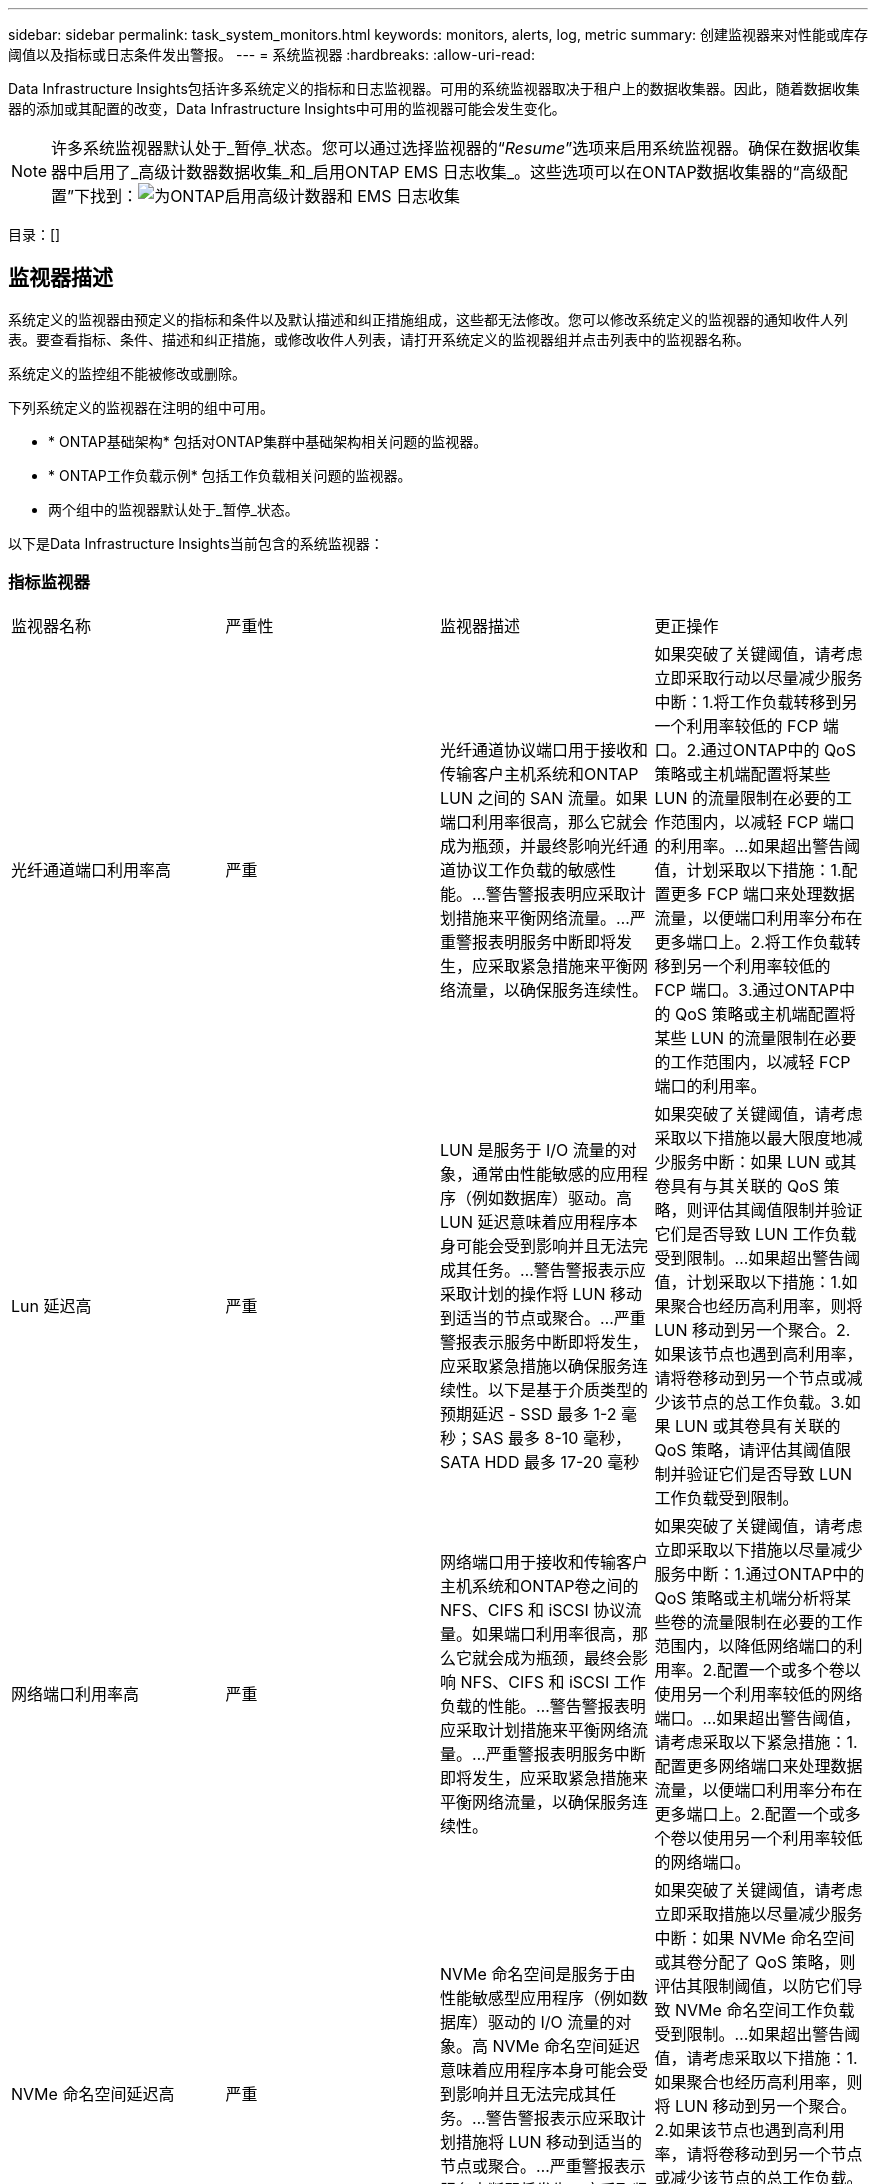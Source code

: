 ---
sidebar: sidebar 
permalink: task_system_monitors.html 
keywords: monitors, alerts, log, metric 
summary: 创建监视器来对性能或库存阈值以及指标或日志条件发出警报。 
---
= 系统监视器
:hardbreaks:
:allow-uri-read: 


[role="lead"]
Data Infrastructure Insights包括许多系统定义的指标和日志监视器。可用的系统监视器取决于租户上的数据收集器。因此，随着数据收集器的添加或其配置的改变，Data Infrastructure Insights中可用的监视器可能会发生变化。


NOTE: 许多系统监视器默认处于_暂停_状态。您可以通过选择监视器的“_Resume_”选项来启用系统监视器。确保在数据收集器中启用了_高级计数器数据收集_和_启用ONTAP EMS 日志收集_。这些选项可以在ONTAP数据收集器的“高级配置”下找到：image:Enable_Log_Monitor_Collection.png["为ONTAP启用高级计数器和 EMS 日志收集"]

目录：[]



== 监视器描述

系统定义的监视器由预定义的指标和条件以及默认描述和纠正措施组成，这些都无法修改。您可以修改系统定义的监视器的通知收件人列表。要查看指标、条件、描述和纠正措施，或修改收件人列表，请打开系统定义的监视器组并点击列表中的监视器名称。

系统定义的监控组不能被修改或删除。

下列系统定义的监视器在注明的组中可用。

* * ONTAP基础架构* 包括对ONTAP集群中基础架构相关问题的监视器。
* * ONTAP工作负载示例* 包括工作负载相关问题的监视器。
* 两个组中的监视器默认处于_暂停_状态。


以下是Data Infrastructure Insights当前包含的系统监视器：



=== 指标监视器

|===


| 监视器名称 | 严重性 | 监视器描述 | 更正操作 


| 光纤通道端口利用率高 | 严重 | 光纤通道协议端口用于接收和传输客户主机系统和ONTAP LUN 之间的 SAN 流量。如果端口利用率很高，那么它就会成为瓶颈，并最终影响光纤通道协议工作负载的敏感性能。...警告警报表明应采取计划措施来平衡网络流量。...严重警报表明服务中断即将发生，应采取紧急措施来平衡网络流量，以确保服务连续性。 | 如果突破了关键阈值，请考虑立即采取行动以尽量减少服务中断：1.将工作负载转移到另一个利用率较低的 FCP 端口。2.通过ONTAP中的 QoS 策略或主机端配置将某些 LUN 的流量限制在必要的工作范围内，以减轻 FCP 端口的利用率。...如果超出警告阈值，计划采取以下措施：1.配置更多 FCP 端口来处理数据流量，以便端口利用率分布在更多端口上。2.将工作负载转移到另一个利用率较低的 FCP 端口。3.通过ONTAP中的 QoS 策略或主机端配置将某些 LUN 的流量限制在必要的工作范围内，以减轻 FCP 端口的利用率。 


| Lun 延迟高 | 严重 | LUN 是服务于 I/O 流量的对象，通常由性能敏感的应用程序（例如数据库）驱动。高 LUN 延迟意味着应用程序本身可能会受到影响并且无法完成其任务。...警告警报表示应采取计划的操作将 LUN 移动到适当的节点或聚合。...严重警报表示服务中断即将发生，应采取紧急措施以确保服务连续性。以下是基于介质类型的预期延迟 - SSD 最多 1-2 毫秒；SAS 最多 8-10 毫秒，SATA HDD 最多 17-20 毫秒 | 如果突破了关键阈值，请考虑采取以下措施以最大限度地减少服务中断：如果 LUN 或其卷具有与其关联的 QoS 策略，则评估其阈值限制并验证它们是否导致 LUN 工作负载受到限制。...如果超出警告阈值，计划采取以下措施：1.如果聚合也经历高利用率，则将 LUN 移动到另一个聚合。2.如果该节点也遇到高利用率，请将卷移动到另一个节点或减少该节点的总工作负载。3.如果 LUN 或其卷具有关联的 QoS 策略，请评估其阈值限制并验证它们是否导致 LUN 工作负载受到限制。 


| 网络端口利用率高 | 严重 | 网络端口用于接收和传输客户主机系统和ONTAP卷之间的 NFS、CIFS 和 iSCSI 协议流量。如果端口利用率很高，那么它就会成为瓶颈，最终会影响 NFS、CIFS 和 iSCSI 工作负载的性能。...警告警报表明应采取计划措施来平衡网络流量。...严重警报表明服务中断即将发生，应采取紧急措施来平衡网络流量，以确保服务连续性。 | 如果突破了关键阈值，请考虑立即采取以下措施以尽量减少服务中断：1.通过ONTAP中的 QoS 策略或主机端分析将某些卷的流量限制在必要的工作范围内，以降低网络端口的利用率。2.配置一个或多个卷以使用另一个利用率较低的网络端口。...如果超出警告阈值，请考虑采取以下紧急措施：1.配置更多网络端口来处理数据流量，以便端口利用率分布在更多端口上。2.配置一个或多个卷以使用另一个利用率较低的网络端口。 


| NVMe 命名空间延迟高 | 严重 | NVMe 命名空间是服务于由性能敏感型应用程序（例如数据库）驱动的 I/O 流量的对象。高 NVMe 命名空间延迟意味着应用程序本身可能会受到影响并且无法完成其任务。...警告警报表示应采取计划措施将 LUN 移动到适当的节点或聚合。...严重警报表示服务中断即将发生，应采取紧急措施以确保服务连续性。 | 如果突破了关键阈值，请考虑立即采取措施以尽量减少服务中断：如果 NVMe 命名空间或其卷分配了 QoS 策略，则评估其限制阈值，以防它们导致 NVMe 命名空间工作负载受到限制。...如果超出警告阈值，请考虑采取以下措施：1.如果聚合也经历高利用率，则将 LUN 移动到另一个聚合。2.如果该节点也遇到高利用率，请将卷移动到另一个节点或减少该节点的总工作负载。3.如果 NVMe 命名空间或其卷分配了 QoS 策略，请评估其限制阈值，以防它们导致 NVMe 命名空间工作负载受到限制。 


| QTree 容量已满 | 严重 | qtree 是一种逻辑定义的文件系统，可以作为卷内根目录的特殊子目录存在。每个 qtree 都有一个默认空间配额或由配额策略定义的配额，以限制在卷容量范围内存储在树中的数据量。...警告警报表示应采取计划措施来增加空间。...严重警报表示服务中断即将发生，应采取紧急措施释放空间以确保服务连续性。 | 如果突破了关键阈值，请考虑立即采取行动以尽量减少服务中断：1.增加 qtree 的空间以适应增长。2.删除不需要的数据以释放空间。...如果超出警告阈值，计划立即采取以下措施：1.增加 qtree 的空间以适应增长。2.删除不需要的数据以释放空间。 


| QTree 容量硬限制 | 严重 | qtree 是一种逻辑定义的文件系统，可以作为卷内根目录的特殊子目录存在。每个 qtree 都有一个以 KB 为单位的空间配额，用于存储数据，以控制用户数据量的增长，不超出其总容量。...qtree 维护一个软存储容量配额，在达到 qtree 中的总容量配额限制并且无法再存储数据之前主动向用户发出警报。监控 qtree 内存储的数据量可确保用户接收不间断的数据服务。 | 如果突破了关键阈值，请考虑立即采取以下措施以尽量减少服务中断：1.增加树木空间配额以适应增长2。指导用户删除树中不需要的数据以释放空间 


| QTree 容量软限制 | 警告 | qtree 是一种逻辑定义的文件系统，可以作为卷内根目录的特殊子目录存在。每个 qtree 都有一个以 KB 为单位的空间配额，可用于存储数据，以控制用户数据量的增长，并且不超过其总容量。...qtree 维护一个软存储容量配额，在达到 qtree 中的总容量配额限制并且无法再存储数据之前主动向用户发出警报。监控 qtree 内存储的数据量可确保用户接收不间断的数据服务。 | 如果超出警告阈值，请考虑采取以下紧急措施：1.增加树木空间配额以适应生长。2.指导用户删除树中不需要的数据以释放空间。 


| QTree 文件硬限制 | 严重 | qtree 是一种逻辑定义的文件系统，可以作为卷内根目录的特殊子目录存在。每个 qtree 都有一个可包含的文件数量配额，以维持卷内可管理的文件系统大小。...qtree 维护一个硬文件数量配额，超过该配额，树中的新文件将被拒绝。监控 qtree 内的文件数量可确保用户接收不间断的数据服务。 | 如果突破了关键阈值，请考虑立即采取行动以尽量减少服务中断：1.增加 qtree 的文件数配额。2.从 qtree 文件系统中删除不需要的文件。 


| QTree 文件软限制 | 警告 | qtree 是一种逻辑定义的文件系统，可以作为卷内根目录的特殊子目录存在。每个 qtree 都有一个可包含的文件数量配额，以便在卷内维持可管理的文件系统大小。...qtree 维护一个软文件数配额，以便在达到 qtree 中的文件限制并且无法存储任何其他文件之前主动向用户发出警报。监控 qtree 内的文件数量可确保用户接收不间断的数据服务。 | 如果超出警告阈值，计划立即采取以下措施：1.增加 qtree 的文件数配额。2.从 qtree 文件系统中删除不需要的文件。 


| 快照保留空间已满 | 严重 | 卷的存储容量对于存储应用程序和客户数据是必要的。该空间的一部分称为快照保留空间，用于存储允许在本地保护数据的快照。 ONTAP卷中存储的新数据和更新数据越多，使用的快照容量就越多，而可用于未来新数据或更新数据的快照存储容量就越少。如果卷内的快照数据容量达到总快照预留空间，则可能导致客户无法存储新的快照数据，并降低卷中数据的保护级别。监控卷使用的快照容量，确保数据服务的连续性。 | 如果突破了关键阈值，请考虑立即采取行动以尽量减少服务中断：1.配置快照以在快照保留已满时使用卷中的数据空间。2.删除一些不需要的旧快照以释放空间。...如果超出警告阈值，计划立即采取以下措施：1.增加卷内的快照保留空间以适应增长。2.配置快照以在快照保留已满时使用卷中的数据空间。 


| 存储容量限制 | 严重 | 当存储池（聚合）填满时，I/O 操作会减慢并最终停止，从而导致存储中断事件。警告警报表明应尽快采取计划措施来恢复最小可用空间。严重警报表示服务即将中断，应采取紧急措施释放空间以确保服务连续性。 | 如果突破临界阈值，请立即考虑采取以下措施以尽量减少服务中断：1.删除非关键卷上的快照。2.删除非必要工作负载且可从存储副本中恢复的卷或 LUN。……如果超过警告阈值，请计划立即采取以下措施：1.将一个或多个卷移动到其他存储位置。2.添加更多存储容量。3.更改存储效率设置或将非活动数据分层到云存储。 


| 存储性能限制 | 严重 | 当存储系统达到其性能极限时，操作速度会变慢，延迟会增加，工作负载和应用程序可能会开始出现故障。  ONTAP评估工作负载的存储池利用率，并估计已消耗的性能百分比。...警告警报表示应采取计划措施来减少存储池负载，以确保有足够的存储池性能来满足工作负载峰值。...严重警报表示即将发生性能下降，应采取紧急措施来减少存储池负载，以确保服务连续性。 | 如果突破了关键阈值，请考虑立即采取以下措施以尽量减少服务中断：1.暂停快照或SnapMirror复制等计划任务。2.闲置非必要的工作负载。...如果超出警告阈值，请立即采取以下措施：1.将一个或多个工作负载移动到不同的存储位置。2.添加更多存储节点（AFF）或磁盘架（FAS）并重新分配工作负载3。改变工作负载特征（块大小、应用程序缓存）。 


| 用户配额容量硬限制 | 严重 | ONTAP可识别有权访问卷、卷内的文件或目录的 Unix 或 Windows 系统用户。因此， ONTAP允许客户为其 Linux 或 Windows 系统的用户或用户组配置存储容量。用户或组策略配额限制了用户可以用于其自身数据的空间量……此配额的硬限制允许在卷中使用的容量即将达到总容量配额时通知用户。监控用户或组配额内存储的数据量可确保用户获得不间断的数据服务。 | 如果突破了关键阈值，请考虑立即采取以下措施以尽量减少服务中断：1.增加用户或组配额的空间以适应增长。2.指示用户或组删除不需要的数据以释放空间。 


| 用户配额容量软限制 | 警告 | ONTAP可识别有权访问卷、卷内的文件或目录的 Unix 或 Windows 系统用户。因此， ONTAP允许客户为其 Linux 或 Windows 系统的用户或用户组配置存储容量。用户或组策略配额限制了用户可以用于其自身数据的空间量……当卷中使用的容量量达到总容量配额时，此配额的软限制允许主动通知用户。监控用户或组配额内存储的数据量可确保用户获得不间断的数据服务。 | 如果超出警告阈值，计划立即采取以下措施：1.增加用户或组配额的空间以适应增长。2.删除不需要的数据以释放空间。 


| 卷容量已满 | 严重 | 卷的存储容量对于存储应用程序和客户数据是必要的。 ONTAP卷中存储的数据越多，未来数据的可用存储空间就越少。如果卷内的数据存储容量达到总存储容量，可能会导致客户因存储容量不足而无法存储数据。监控已用存储容量可确保数据服务的连续性。 | 如果突破了关键阈值，请考虑立即采取以下措施以尽量减少服务中断：1.增加卷的空间以适应增长。2.删除不需要的数据以释放空间。3.如果快照副本占用的空间超过快照保留空间，请删除旧快照或启用卷快照自动删除。...如果超过警告阈值，请计划立即采取以下措施：1.增加体积的空间以适应增长2。如果快照副本占用的空间超过快照保留空间，请删除旧快照或启用卷快照自动删除。…… 


| 卷 Inode 限制 | 严重 | 存储文件的卷使用索引节点（inode）来存储文件元数据。当卷耗尽其 inode 分配时，将无法再向其中添加文件。...警告警报表示应采取计划措施来增加可用的 inode 数量。...严重警报表示文件限制即将耗尽，应采取紧急措施释放 inode 以确保服务连续性。 | 如果突破了关键阈值，请考虑立即采取以下措施以尽量减少服务中断：1.增加卷的 inode 值。如果 inode 值已经达到最大值，则将卷拆分为两个或多个卷，因为文件系统已超出最大大小。2.使用FlexGroup因为它有助于容纳大型文件系统。...如果超出警告阈值，计划立即采取以下措施：1.增加卷的 inode 值。如果 inode 值已经达到最大值，则将卷拆分为两个或多个卷，因为文件系统已超出最大大小。2.使用FlexGroup ，因为它有助于容纳大型文件系统 


| 卷延迟高 | 严重 | 卷是服务于 I/O 流量的对象，这些流量通常由性能敏感的应用程序（包括 devOps 应用程序、主目录和数据库）驱动。高容量延迟意味着应用程序本身可能会受到影响并且无法完成其任务。监控卷延迟对于维持应用程序的一致性能至关重要。以下是基于媒体类型的预期延迟 - SSD 最多 1-2 毫秒；SAS 最多 8-10 毫秒，SATA HDD 最多 17-20 毫秒。 | 如果突破了关键阈值，请考虑立即采取以下措施以尽量减少服务中断：如果卷分配了 QoS 策略，请评估其限制阈值，以防它们导致卷工作负载受到限制。...如果超出警告阈值，请考虑采取以下紧急措施：1.如果聚合体的利用率也很高，则将卷移动到另一个聚合体。2.如果卷分配了 QoS 策略，请评估其限制阈值，以防它们导致卷工作负载受到限制。3.如果该节点也遇到高利用率，请将卷移动到另一个节点或减少该节点的总工作负载。 


| 监视器名称 | 严重性 | 监视器描述 | 更正操作 


| 节点高延迟 | 警告/严重 | 节点延迟已达到可能影响节点上应用程序性能的水平。较低的节点延迟确保应用程序的一致性能。基于媒体类型的预期延迟为：SSD 最多 1-2 毫秒；SAS 最多 8-10 毫秒，SATA HDD 最多 17-20 毫秒。 | 如果突破了关键阈值，则应立即采取措施以尽量减少服务中断：1.暂停计划任务、快照或SnapMirror复制 2.通过 QoS 限制 3 降低低优先级工作负载的需求。停止非必要的工作负载 当警告阈值被突破时考虑立即采取行动：1.将一个或多个工作负载移动到不同的存储位置2.通过 QoS 限制 3 降低低优先级工作负载的需求。添加更多存储节点（AFF）或磁盘架（FAS）并重新分配工作负载4.改变工作负载特征（块大小、应用程序缓存等） 


| 节点性能限制 | 警告/严重 | 节点性能利用率已达到可能影响 IO 和节点支持的应用程序的性能的水平。低节点性能利用率确保应用程序的一致性能。 | 如果突破临界阈值，应立即采取措施尽量减少服务中断：1.暂停计划任务、快照或SnapMirror复制 2.通过 QoS 限制 3 降低低优先级工作负载的需求。停用非必要工作负载如果超出警告阈值，请考虑采取以下措施：1.将一个或多个工作负载移动到不同的存储位置2.通过 QoS 限制 3 降低低优先级工作负载的需求。添加更多存储节点（AFF）或磁盘架（FAS）并重新分配工作负载4.改变工作负载特征（块大小、应用程序缓存等） 


| 存储虚拟机高延迟 | 警告/严重 | 存储虚拟机 (SVM) 延迟已达到可能影响存储虚拟机上应用程序性能的水平。较低的存储虚拟机延迟可确保应用程序的一致性能。基于媒体类型的预期延迟为：SSD 最多 1-2 毫秒；SAS 最多 8-10 毫秒，SATA HDD 最多 17-20 毫秒。 | 如果超过临界阈值，则立即评估分配了 QoS 策略的存储虚拟机卷的阈值限制，以验证它们是否导致卷工作负载受到限制。当超过警告阈值时，请考虑立即采取以下措施：1.如果聚合也经历高利用率，请将存储虚拟机的某些卷移动到另一个聚合。2.对于分配了 QoS 策略的存储虚拟机的卷，评估阈值限制是否导致卷工作负载受到限制 3。如果节点利用率过高，请将存储虚拟机的某些卷移动到另一个节点或减少节点的总工作负载 


| 用户配额文件硬限制 | 严重 | 卷内创建的文件数量已达到临界限制，无法创建更多文件。监控存储的文件数量可确保用户获得不间断的数据服务。 | 如果突破临界阈值，则需要立即采取行动，尽量减少服务中断……考虑采取以下行动：1.增加特定用户的文件数配额2。删除不需要的文件以减少特定用户的文件配额压力 


| 用户配额文件软限制 | 警告 | 卷内创建的文件数量已达到配额的阈值限制，并且接近临界限制。如果配额达到临界限制，则无法创建其他文件。监控用户存储的文件数量可确保用户获得不间断的数据服务。 | 如果超出警告阈值，请考虑立即采取行动：1.增加特定用户配额2的文件数配额。删除不需要的文件以减少特定用户的文件配额压力 


| 卷缓存未命中率 | 警告/严重 | 卷缓存未命中率是来自客户端应用程序的读取请求中从磁盘返回而不是从缓存返回的百分比。这意味着音量已经达到设定的阈值。 | 如果突破了关键阈值，则应立即采取措施以尽量减少服务中断：1.将一些工作负载移出卷的节点以减少 IO 负载 2.如果卷节点上尚未安装 Flash Cache 3，请通过购买和添加 Flash Cache 3 来增加WAFL缓存。通过 QoS 限制降低同一节点上较低优先级工作负载的需求 当警告阈值被突破时考虑立即采取行动：1.将一些工作负载移出卷的节点以减少 IO 负载 2.如果卷节点上尚未安装 Flash Cache 3，请通过购买和添加 Flash Cache 3 来增加WAFL缓存。通过QoS限制4降低同一节点上低优先级工作负载的需求。改变工作负载特征（块大小、应用程序缓存等） 


| 卷 Qtree 配额过量使用 | 警告/严重 | 卷 Qtree 配额过载指定卷被视为被 qtree 配额过载的百分比。已达到卷的 qtree 配额设置的阈值。监控卷 qtree 配额过量提交可确保用户获得不间断的数据服务。 | 如果突破了关键阈值，则应立即采取措施以尽量减少服务中断：1.增加卷 2 的空间。删除不需要的数据当超过警告阈值时，考虑增加卷的空间。 
|===
<<top,返回顶部>>



=== 日志监视器

|===


| 监视器名称 | 严重性 | 描述 | 更正操作 


| AWS 凭证未初始化 | INFO | 当模块在初始化之前尝试从云凭证线程访问 Amazon Web Services (AWS) 身份和访问管理 (IAM) 基于角色的凭证时，会发生此事件。 | 等待云凭证线程以及系统完成初始化。 


| 无法访问云层 | 严重 | 存储节点无法连接到 Cloud Tier 对象存储 API。某些数据将无法访问。 | 如果您使用本地产品，请执行以下纠正措施：...使用“network interface show”命令验证集群间 LIF 是否在线且正常运行。...通过目标节点集群间 LIF 使用“ping”命令检查与对象存储服务器的网络连接。...确保以下事项：...对象存储的配置未更改。...登录和连接信息仍然有效。...如果问题仍然存在，请联系NetApp技术支持。如果您使用Cloud Volumes ONTAP，请执行以下纠正措施：...确保对象存储的配置没有更改。...确保登录和连接信息仍然有效。...如果问题仍然存在，请联系NetApp技术支持。 


| 磁盘停止服务 | INFO | 当磁盘因被标记为故障、正在被清理或已进入维护中心而被从服务中移除时，会发生此事件。 | 无。 


| FlexGroup完整组成部分 | 严重 | FlexGroup卷内的某个组成部分已满，这可能会导致服务中断。您仍然可以在FlexGroup卷上创建或扩展文件。但是，存储在组件上的任何文件都不能被修改。因此，当您尝试在FlexGroup卷上执行写入操作时，可能会看到随机的空间不足错误。 | 建议您使用“volume modify -files +X”命令为FlexGroup卷添加容量。...或者，从FlexGroup卷中删除文件。然而，很难确定哪些文件已经落入选民手中。 


| Flexgroup 成分股已接近饱和 | 警告 | FlexGroup卷内的某个组成部分的空间几乎用尽，这可能会导致服务中断。可以创建和扩展文件。但是，如果组成部分空间不足，您可能无法附加或修改组成部分上的文件。 | 建议您使用“volume modify -files +X”命令为FlexGroup卷添加容量。...或者，从FlexGroup卷中删除文件。然而，很难确定哪些文件已经落入选民手中。 


| FlexGroup组成部分的 Inode 即将耗尽 | 警告 | FlexGroup卷中的某个组成部分的 inode 几乎用完了，这可能会导致服务中断。该选民收到的创作请求比平均水平要少。这可能会影响FlexGroup卷的整体性能，因为请求被路由到具有更多 inode 的组成部分。 | 建议您使用“volume modify -files +X”命令为FlexGroup卷添加容量。...或者，从FlexGroup卷中删除文件。然而，很难确定哪些文件已经落入选民手中。 


| FlexGroup组成 Inode | 严重 | FlexGroup卷的组成部分的 inode 已用完，这可能会导致服务中断。您不能在此组成部分上创建新文件。这可能会导致整个FlexGroup卷中内容的整体分布不平衡。 | 建议您使用“volume modify -files +X”命令为FlexGroup卷添加容量。...或者，从FlexGroup卷中删除文件。然而，很难确定哪些文件已经落入选民手中。 


| LUN 脱机 | INFO | 当 LUN 手动脱机时会发生此事件。 | 使 LUN 重新联机。 


| 主机风扇故障 | 警告 | 一个或多个主机风扇发生故障。系统仍在运行……但是，如果这种情况持续太长时间，过热可能会触发自动关机。 | 重新安装发生故障的风扇。如果错误仍然存在，请更换它们。 


| 主机风扇处于警告状态 | INFO | 当一个或多个主机风扇处于警告状态时，就会发生此事件。 | 更换指示的风扇以避免过热。 


| NVRAM 电池电量低 | 警告 | NVRAM电池容量严重不足。如果电池电量耗尽，可能会有数据丢失。...您的系统会生成并传输AutoSupport或“呼叫回家”消息给NetApp技术支持和配置的目的地（如果已配置）。  AutoSupport消息的成功传递显著提高了问题的确定和解决能力。 | 执行以下操作：...使用“system node environment sensors show”命令查看电池的当前状态、容量和充电状态。...如果最近更换了电池或系统长时间未运行，请监控电池以验证其是否正常充电。...如果电池运行时间持续下降到临界水平以下，并且存储系统自动关闭，请联系NetApp技术支持。 


| 未配置服务处理器 | 警告 | 此事件每周发生一次，以提醒您配置服务处理器 (SP)。 SP是集成到系统中的物理设备，用于提供远程访问和远程管理功能。您应该配置SP以使用其全部功能。 | 执行以下纠正措施：...使用“system service-processor network modify”命令配置SP 。...或者，使用“system service-processor network show”命令获取SP的 MAC 地址。...使用“system service-processor network show”命令验证SP网络配置。...使用“system service-processor autosupport invoke”命令验证SP是否可以发送AutoSupport电子邮件。注意：在发出此命令之前，应在ONTAP中配置AutoSupport电子邮件主机和收件人。 


| 服务处理器脱机 | 严重 | 即使已采取所有SP恢复操作， ONTAP也不再接收来自服务处理器 (SP ) 的心跳。如果没有SP ， ONTAP就无法监控硬件的健康状况……系统将关闭以防止硬件损坏和数据丢失。设置紧急警报，以便在SP离线时立即收到通知。 | 通过执行以下操作对系统进行电源循环：...将控制器从机箱中拉出。...将控制器推回。...重新打开控制器。...如果问题仍然存在，请更换控制器模块。 


| 搁架风扇故障 | 严重 | 指示的机架冷却风扇或风扇模块发生故障。磁盘架中的磁盘可能无法获得足够的冷却气流，这可能会导致磁盘故障。 | 执行以下操作纠正措施：...验证风扇模块是否完全就位并固定。注意：某些磁盘架的电源模块中集成了风扇。...如果问题仍然存在，请更换风扇模块。...如果问题仍然存在，请联系NetApp技术支持寻求帮助。 


| 由于主机风扇故障，系统无法运行 | 严重 | 一个或多个主机风扇发生故障，导致系统运行中断。这可能会导致潜在的数据丢失。 | 更换发生故障的风扇。 


| 未分配磁盘 | INFO | 系统有未分配的磁盘 - 容量被浪费，并且您的系统可能存在一些错误配置或应用了部分配置更改。 | 执行以下纠正措施：...使用“disk show -n”命令确定哪些磁盘未分配。...使用“disk assign”命令将磁盘分配给系统。 


| 防病毒服务器繁忙 | 警告 | 防病毒服务器太忙，无法接受任何新的扫描请求。 | 如果此消息频繁出现，请确保有足够的防病毒服务器来处理 SVM 生成的病毒扫描负载。 


| IAM 角色的 AWS 凭证已过期 | 严重 | Cloud Volume ONTAP已无法访问。身份和访问管理 (IAM) 基于角色的凭证已过期。凭证是使用 IAM 角色从 Amazon Web Services (AWS) 元数据服务器获取的，并用于签署对 Amazon Simple Storage Service (Amazon S3) 的 API 请求。 | 执行以下操作：...登录到 AWS EC2 管理控制台。...导航到实例页面。...找到Cloud Volumes ONTAP部署的实例并检查其运行状况。...验证与实例关联的 AWS IAM 角色是否有效以及是否已被授予该实例的适当权限。 


| 未找到 IAM 角色的 AWS 凭证 | 严重 | 云凭证线程无法从 AWS 元数据服务器获取基于 Amazon Web Services (AWS) 身份和访问管理 (IAM) 角色的凭证。这些凭证用于签署对 Amazon Simple Storage Service (Amazon S3) 的 API 请求。  Cloud Volume ONTAP已无法访问。... | 执行以下操作：...登录到 AWS EC2 管理控制台。...导航到实例页面。...找到Cloud Volumes ONTAP部署的实例并检查其运行状况。...验证与实例关联的 AWS IAM 角色是否有效以及是否已被授予该实例的适当权限。 


| IAM 角色的 AWS 凭证无效 | 严重 | 身份和访问管理 (IAM) 基于角色的凭证无效。凭证是使用 IAM 角色从 Amazon Web Services (AWS) 元数据服务器获取的，并用于签署对 Amazon Simple Storage Service (Amazon S3) 的 API 请求。  Cloud Volume ONTAP已无法访问。 | 执行以下操作：...登录到 AWS EC2 管理控制台。...导航到实例页面。...找到Cloud Volumes ONTAP部署的实例并检查其运行状况。...验证与实例关联的 AWS IAM 角色是否有效以及是否已被授予该实例的适当权限。 


| 未找到 AWS IAM 角色 | 严重 | 身份和访问管理 (IAM) 角色线程无法在 AWS 元数据服务器上找到 Amazon Web Services (AWS) IAM 角色。需要 IAM 角色来获取用于签署对 Amazon Simple Storage Service (Amazon S3) 的 API 请求的基于角色的凭证。  Cloud Volume ONTAP已无法访问。... | 执行以下操作：...登录到 AWS EC2 管理控制台。...导航到实例页面。...找到Cloud Volumes ONTAP部署的实例并检查其运行状况。...验证与实例关联的 AWS IAM 角色是否有效。 


| AWS IAM 角色无效 | 严重 | AWS 元数据服务器上的 Amazon Web Services (AWS) 身份和访问管理 (IAM) 角色无效。  Cloud Volume ONTAP已无法访问。... | 执行以下操作：...登录到 AWS EC2 管理控制台。...导航到实例页面。...找到Cloud Volumes ONTAP部署的实例并检查其运行状况。...验证与实例关联的 AWS IAM 角色是否有效以及是否已被授予该实例的适当权限。 


| AWS 元数据服务器连接失败 | 严重 | 身份和访问管理 (IAM) 角色线程无法与 Amazon Web Services (AWS) 元数据服务器建立通信链接。应该建立通信以获取用于签署对 Amazon Simple Storage Service (Amazon S3) 的 API 请求的必要的 AWS IAM 基于角色的凭证。  Cloud Volume ONTAP已无法访问。... | 执行以下操作：…登录到 AWS EC2 管理控制台。…导航到“实例”页面。…找到Cloud Volumes ONTAP部署的实例并检查其运行状况。… 


| FabricPool空间使用限制即将达到 | 警告 | 来自容量许可提供商的对象存储的集群范围FabricPool空间总使用量已接近许可限制。 | 执行以下纠正措施：…使用“storage aggregate object-store show-space”命令检查每个FabricPool存储层使用的许可容量百分比。…使用“volume snapshot delete”命令从分层策略为“snapshot”或“backup”的卷中删除 Snapshot 副本以清理空间。…在集群上安装新许可证以增加许可容量。 


| FabricPool空间使用限制已达到 | 严重 | 来自容量许可提供商的对象存储的集群范围FabricPool空间总使用量已达到许可限制。 | 执行以下纠正措施：…使用“storage aggregate object-store show-space”命令检查每个FabricPool存储层使用的许可容量百分比。…使用“volume snapshot delete”命令从分层策略为“snapshot”或“backup”的卷中删除 Snapshot 副本以清理空间。…在集群上安装新许可证以增加许可容量。 


| 聚合返回失败 | 严重 | 此事件发生在聚合迁移期间，作为存储故障转移 (SFO) 恢复的一部分，此时目标节点无法到达对象存储。 | 执行以下纠正措施：...使用“network interface show”命令验证集群间 LIF 是否在线且正常运行。...通过目标节点集群间 LIF 使用“ping”命令检查与对象存储服务器的网络连接。  ...使用“aggregate object-store config show”命令验证对象存储的配置未更改，并且登录和连接信息仍然准确。...或者，您可以通过为 giveback 命令的“require-partner-waiting”参数指定 false 来覆盖错误。...请联系NetApp技术支持以获取更多信息或帮助。 


| HA 互连中断 | 警告 | 高可用性 (HA) 互连已中断。当故障转移不可用时，存在服务中断的风险。 | 纠正措施取决于平台支持的 HA 互连链路的数量和类型，以及互连中断的原因。  ...如果链路中断：...验证 HA 对中的两个控制器是否正常运行。...对于外部连接的链路，请确保互连电缆已正确连接，并且小型可插拔设备 (SFP)（如果适用）已正确安装在两个控制器上。...对于内部连接的链路，使用“ic link off”和“ic link on”命令依次禁用并重新启用链路。  ...如果链接被禁用，请使用“ic link on”命令启用链接。  ...如果对等方未连接，请使用“ic link off”和“ic link on”命令逐个禁用并重新启用链接。...如果问题仍然存在，请联系NetApp技术支持。 


| 超出每个用户的最大会话数 | 警告 | 您已超出 TCP 连接上每个用户允许的最大会话数。任何建立会话的请求都将被拒绝，直到某些会话被释放。  … | 执行以下纠正措施：...检查客户端上运行的所有应用程序，并终止任何运行不正常的应用程序。...重新启动客户端。...检查问题是由新应用程序还是现有应用程序引起的：...如果应用程序是新的，请使用“cifs option modify -max-opens-same-file-per-tree”命令为客户端设置更高的阈值。在某些情况下，客户端会按预期运行，但需要更高的阈值。您应该具有高级权限来为客户端设置更高的阈值。 ...如果问题是由现有应用程序引起的，则客户端可能存在问题。请联系NetApp技术支持以获取更多信息或帮助。 


| 超出每个文件的最大打开次数 | 警告 | 您已超出通过 TCP 连接打开文件的最大次数。任何打开此文件的请求都将被拒绝，直到您关闭该文件的某些打开实例。这通常表示应用程序行为异常。... | 执行以下纠正措施：...检查使用此 TCP 连接在客户端上运行的应用程序。客户端可能由于其上运行的应用程序而运行不正常。...重新启动客户端。...检查问题是由新应用程序还是现有应用程序引起的：...如果应用程序是新的，请使用“cifs option modify -max-opens-same-file-per-tree”命令为客户端设置更高的阈值。在某些情况下，客户端会按预期运行，但需要更高的阈值。您应该具有高级权限来为客户端设置更高的阈值。 ...如果问题是由现有应用程序引起的，则客户端可能存在问题。请联系NetApp技术支持以获取更多信息或帮助。 


| NetBIOS 名称冲突 | 严重 | NetBIOS 名称服务已从远程计算机收到对名称注册请求的否定响应。这通常是由于 NetBIOS 名称或别名冲突引起的。结果，客户端可能无法访问数据或连接到集群中正确的数据服务节点。 | 执行以下任一纠正措施：...如果 NetBIOS 名称或别名存在冲突，请执行以下操作之一：...使用“vserver cifs delete -aliases alias -vserver vserver”命令删除重复的 NetBIOS 别名。...通过删除重复的名称并使用“vserver cifs create -aliases alias -vserver vserver”命令添加具有新名称的别名来重命名 NetBIOS 别名。 ...如果没有配置别名并且 NetBIOS 名称存在冲突，则使用“vserver cifs delete -vserver vserver”和“vserver cifs create -cifs-server netbiosname”命令重命名 CIFS 服务器。注意：删除 CIFS 服务器可能会导致数据无法访问。  …删除 NetBIOS 名称或重命名远程计算机上的 NetBIOS。 


| NFSv4 存储池已耗尽 | 严重 | NFSv4 存储池已耗尽。 | 如果 NFS 服务器在此事件发生后超过 10 分钟没有响应，请联系NetApp技术支持。 


| 未注册扫描引擎 | 严重 | 防病毒连接器通知ONTAP它没有注册的扫描引擎。如果启用“强制扫描”选项，这可能会导致数据不可用。 | 执行以下纠正措施：...确保安装在防病毒服务器上的扫描引擎软件与ONTAP兼容。...确保扫描引擎软件正在运行并配置为通过本地环回连接到防病毒连接器。 


| 无 Vscan 连接 | 严重 | ONTAP没有 Vscan 连接来处理病毒扫描请求。如果启用“强制扫描”选项，这可能会导致数据不可用。 | 确保扫描仪池配置正确，并且防病毒服务器处于活动状态并连接到ONTAP。 


| 节点根卷空间低 | 严重 | 系统检测到根卷的空间严重不足。该节点尚未完全运行。数据 LIF 可能已在集群内进行故障转移，因此节点上的 NFS 和 CIFS 访问受到限制。管理能力仅限于节点的本地恢复程序，以清理根卷上的空间。 | 执行以下纠正措施：...通过删除旧的 Snapshot 副本、从 /mroot 目录中删除不再需要的文件或扩展根卷容量来清理根卷上的空间。...重新启动控制器。...联系NetApp技术支持以获取更多信息或帮助。 


| 不存在的管理员共享 | 严重 | Vscan 问题：客户端尝试连接到不存在的 ONTAP_ADMIN$ 共享。 | 确保已为提到的 SVM ID 启用 Vscan。在 SVM 上启用 Vscan 会导致自动为 SVM 创建 ONTAP_ADMIN$ 共享。 


| NVMe 命名空间不足 | 严重 | 由于空间不足导致写入失败，NVMe 命名空间已脱机。 | 向卷添加空间，然后使用“vserver nvme namespace modify”命令使 NVMe 命名空间联机。 


| NVMe-oF 宽限期处于活动状态 | 警告 | 当使用 NVMe over Fabrics (NVMe-oF) 协议且许可证的宽限期处于活动状态时，此事件每天都会发生。许可证宽限期到期后，NVMe-oF 功能需要许可证。许可宽限期结束后，NVMe-oF 功能将被禁用。 | 联系您的销售代表以获取 NVMe-oF 许可证，并将其添加到集群中，或者从集群中删除所有 NVMe-oF 配置实例。 


| NVMe-oF 宽限期已结束 | 警告 | NVMe over Fabrics (NVMe-oF) 许可宽限期已结束，NVMe-oF 功能已被禁用。 | 联系您的销售代表获取 NVMe-oF 许可证，并将其添加到集群中。 


| NVMe-oF 宽限期开始 | 警告 | 在升级到ONTAP 9.5 软件期间检测到 NVMe over Fabrics (NVMe-oF) 配置。许可证宽限期到期后，NVMe-oF 功能需要许可证。 | 联系您的销售代表获取 NVMe-oF 许可证，并将其添加到集群中。 


| 对象存储主机无法解析 | 严重 | 对象存储服务器主机名无法解析为 IP 地址。如果无法解析 IP 地址，对象存储客户端就无法与对象存储服务器通信。因此，数据可能无法访问。 | 检查 DNS 配置以验证主机名是否使用 IP 地址正确配置。 


| 对象存储集群间 LIF 故障 | 严重 | 对象存储客户端找不到可操作的 LIF 来与对象存储服务器通信。在集群间 LIF 运行之前，节点将不允许对象存储客户端流量。因此，数据可能无法访问。 | 执行以下纠正措施：...使用“network interface show -role intercluster”命令检查集群间 LIF 状态。...验证集群间 LIF 是否配置正确且可运行。...如果未配置集群间 LIF，请使用“network interface create -role intercluster”命令添加它。 


| 对象存储签名不匹配 | 严重 | 发送到对象存储服务器的请求签名与客户端计算的签名不匹配。因此，数据可能无法访问。 | 验证秘密访问密钥是否配置正确。如果配置正确，请联系NetApp技术支持寻求帮助。 


| READDIR 超时 | 严重 | READDIR 文件操作已超出允许在WAFL中运行的超时时间。这可能是因为目录非常大或稀疏。建议采取纠正措施。 | 执行以下操作：...使用以下具有“diag”权限的 nodeshell CLI 命令查找特定于最近 READDIR 文件操作已过期的目录的信息：wafl readdir notice show。...检查目录是否指示为稀疏：...如果目录指示为稀疏，建议您将目录的内容复制到新目录以消除目录文件的稀疏性。  ...如果目录未指示为稀疏且目录很大，建议您通过减少目录中的文件条目数来减小目录文件的大小。 


| 重新定位聚合失败 | 严重 | 当目标节点无法到达对象存储时，在聚合重新定位期间会发生此事件。 | 执行以下纠正措施：...使用“network interface show”命令验证集群间 LIF 是否在线且正常运行。...通过目标节点集群间 LIF 使用“ping”命令检查与对象存储服务器的网络连接。  ...使用“aggregate object-store config show”命令验证对象存储的配置未更改，并且登录和连接信息仍然准确。...或者，您可以使用重定位命令的“override-destination-checks”参数覆盖错误。...请联系NetApp技术支持以获取更多信息或帮助。 


| 卷影复制失败 | 严重 | 卷影复制服务 (VSS)（Microsoft Server 备份和还原服务操作）失败。 | 使用事件消息中提供的信息检查以下内容：...是否启用了卷影复制配置？...是否安装了适当的许可证？  …在哪些共享上执行卷影复制操作？…共享名称是否正确？…共享路径是否存在？…卷影复制集及其卷影副本的状态如何？ 


| 存储开关电源故障 | 警告 | 集群交换机中缺少电源。冗余度降低，任何进一步的电源故障都会导致停电风险。 | 执行以下纠正措施：...确保为集群交换机供电的电源已打开。...确保电源线已连接到电源。...如果问题仍然存在，请联系NetApp技术支持。 


| CIFS 身份验证过多 | 警告 | 许多认证协商同时发生。来自该客户端的 256 个未完成的新会话请求。 | 调查客户端为何创建了 256 个或更多的新连接请求。您可能需要联系客户端或应用程序的供应商来确定错误发生的原因。 


| 未经授权的用户访问管理员共享 | 警告 | 客户端尝试连接到特权 ONTAP_ADMIN$ 共享，即使其登录用户不是允许的用户。 | 执行以下纠正措施：...确保在其中一个活动的 Vscan 扫描器池中配置了提到的用户名和 IP 地址。...使用“vserver vscan scanner pool show-active”命令检查当前处于活动状态的扫描器池配置。 


| 检测到病毒 | 警告 | Vscan 服务器向存储系统报告了一个错误。这通常表明发现了病毒。但是，Vscan 服务器上的其他错误可能会导致此事件……客户端对该文件的访问被拒绝。  Vscan 服务器可能会根据其设置和配置清理、隔离或删除该文件。 | 检查“syslog”事件中报告的 Vscan 服务器日志，查看它是否能够成功清理、隔离或删除受感染的文件。如果无法做到这一点，系统管理员可能必须手动删除该文件。 


| 卷脱机 | INFO | 此消息表明卷已脱机。 | 使卷重新联机。 


| 卷受限 | INFO | 此事件表明灵活卷受到限制。 | 使卷重新联机。 


| 存储虚拟机停止成功 | INFO | 当“vserver stop”操作成功时会出现此消息。 | 使用“vserver start”命令启动存储虚拟机上的数据访问。 


| 节点恐慌 | 警告 | 当发生恐慌时发出此事件 | 联系NetApp客户支持。 
|===
<<top,返回顶部>>



=== 反勒索软件日志监控器

|===


| 监视器名称 | 严重性 | 描述 | 更正操作 


| 存储虚拟机反勒索软件监控已禁用 | 警告 | 存储虚拟机的反勒索软件监控已禁用。启用反勒索软件来保护存储虚拟机。 | 无 


| 存储虚拟机反勒索软件监控已启用（学习模式） | INFO | 存储虚拟机的反勒索软件监控以学习模式启用。 | 无 


| 启用批量反勒索软件监控 | INFO | 该卷的反勒索软件监控已启用。 | 无 


| 批量反勒索软件监控已禁用 | 警告 | 该卷的反勒索软件监控已被禁用。启用反勒索软件来保护卷。 | 无 


| 启用批量反勒索软件监控（学习模式） | INFO | 该卷的反勒索软件监控在学习模式下启用。 | 无 


| 批量反勒索软件监控已暂停（学习模式） | 警告 | 该卷的反勒索软件监控在学习模式下暂停。 | 无 


| 批量反勒索软件监控已暂停 | 警告 | 该卷的反勒索软件监控已暂停。 | 无 


| 批量反勒索软件监控禁用 | 警告 | 该卷的反勒索软件监控正在禁用。 | 无 


| 检测到勒索软件活动 | 严重 | 为了保护数据免受检测到的勒索软件的侵害，我们制作了快照副本，可用于恢复原始数据。您的系统会生成AutoSupport或“回拨”消息并将其传输至NetApp技术支持和任何配置的目的地。  AutoSupport消息可提高问题的确定和解决能力。 | 请参阅“FINAL-DOCUMENT-NAME”以针对勒索软件活动采取补救措施。 
|===
<<top,返回顶部>>



=== FSx for NetApp ONTAP监视器

|===


| 监视器名称 | 阈值 | 监视器描述 | 更正操作 


| FSx 卷容量已满 | 警告 @ > 85 %…严重 @ > 95 % | 卷的存储容量对于存储应用程序和客户数据是必要的。 ONTAP卷中存储的数据越多，未来数据的可用存储空间就越少。如果卷内的数据存储容量达到总存储容量，可能会导致客户因存储容量不足而无法存储数据。监控已用存储容量可确保数据服务的连续性。 | 如果突破临界阈值，则需要立即采取行动以尽量减少服务中断：...1.考虑删除不再需要的数据以释放空间 


| FSx 卷高延迟 | 警告 @ > 1000 µs…严重 @ > 2000 µs | 卷是服务于 IO 流量的对象，通常由性能敏感的应用程序（包括 devOps 应用程序、主目录和数据库）驱动。高容量延迟意味着应用程序本身可能会受到影响并且无法完成其任务。监控卷延迟对于维持应用程序的一致性能至关重要。 | 如果突破临界阈值，则需要立即采取行动以尽量减少服务中断：...1.如果为卷分配了 QoS 策略，请评估其限制阈值，以防它们导致卷工作负载受到限制……如果超过警告阈值，请计划尽快采取以下措施：……1.如果为卷分配了 QoS 策略，请评估其限制阈值，以防它们导致卷工作负载受到限制。...2.如果该节点也遇到高利用率，请将卷移动到另一个节点或减少该节点的总工作负载。 


| FSx 卷 Inode 限制 | 警告 @ > 85 %…严重 @ > 95 % | 存储文件的卷使用索引节点（inode）来存储文件元数据。当卷耗尽其 inode 分配时，就无法再向其中添加文件。警告警报表明应采取计划措施来增加可用的 inode 数量。严重警报表示文件限制即将耗尽，应采取紧急措施释放 inode 以确保服务连续性 | 如果突破临界阈值，则需要立即采取行动以尽量减少服务中断：...1.考虑增加卷的 inode 值。如果 inode 值已经达到最大值，则考虑将卷拆分为两个或更多卷，因为文件系统已经超出了最大大小……如果超过警告阈值，计划尽快采取以下措施：……1.考虑增加卷的 inode 值。如果 inode 值已经达到最大值，则考虑将卷拆分为两个或更多卷，因为文件系统已超出最大大小 


| FSx 卷 Qtree 配额过载 | 警告 @ > 95 %…严重 @ > 100 % | 卷 Qtree 配额过载指定卷被视为被 qtree 配额过载的百分比。已达到卷的 qtree 配额设置的阈值。监控卷 qtree 配额过量提交可确保用户获得不间断的数据服务。 | 如果突破了关键阈值，则应立即采取措施以尽量减少服务中断：1.删除不需要的数据...当超过警告阈值时，考虑增加卷的空间。 


| FSx 快照保留空间已满 | 警告 @ > 90 %…严重 @ > 95 % | 卷的存储容量对于存储应用程序和客户数据是必要的。该空间的一部分称为快照保留空间，用于存储允许在本地保护数据的快照。 ONTAP卷中存储的新数据和更新数据越多，使用的快照容量就越多，而可用于未来新数据或更新数据的快照存储容量就越少。如果卷内的快照数据容量达到总快照预留空间，则可能导致客户无法存储新的快照数据，并降低卷中数据的保护级别。监控卷使用的快照容量，确保数据服务的连续性。 | 如果突破临界阈值，则需要立即采取行动以尽量减少服务中断：...1.考虑配置快照以在快照保留已满时使用卷中的数据空间...2。考虑删除一些可能不再需要的旧快照以释放空间……如果超过警告阈值，计划尽快采取以下措施：……1.考虑增加卷内的快照保留空间以适应增长...2.考虑配置快照，以便在快照保留已满时使用卷中的数据空间 


| FSx 卷缓存未命中率 | 警告 @ > 95 %…严重 @ > 100 % | 卷缓存未命中率是来自客户端应用程序的读取请求中从磁盘返回而不是从缓存返回的百分比。这意味着音量已经达到设定的阈值。 | 如果突破了关键阈值，则应立即采取措施以尽量减少服务中断：1.将一些工作负载移出卷的节点以减少 IO 负载 2.通过 QoS 限制降低同一节点上较低优先级工作负载的需求……当超过警告阈值时考虑立即采取行动：1.将一些工作负载移出卷的节点以减少 IO 负载 2.通过QoS限制3降低同一节点上较低优先级工作负载的需求。改变工作负载特征（块大小、应用程序缓存等） 
|===
<<top,返回顶部>>



=== K8s 监视器

|===


| 监视器名称 | 描述 | 更正操作 | 严重程度/阈值 


| 持久卷延迟高 | 高持久卷延迟意味着应用程序本身可能会受到影响并且无法完成其任务。监控持久卷延迟对于维持应用程序的一致性能至关重要。以下是基于媒体类型的预期延迟 - SSD 最多 1-2 毫秒；SAS 最多 8-10 毫秒，SATA HDD 最多 17-20 毫秒。 | **立即采取行动** 如果突破了关键阈值，请考虑立即采取行动以尽量减少服务中断：如果卷分配了 QoS 策略，请评估其限制阈值，以防它们导致卷工作负载受到限制。 **即将采取的行动** 如果超出警告阈值，请计划立即采取以下行动：1.如果存储池也遇到高利用率，请将卷移动到另一个存储池。2.如果卷分配了 QoS 策略，请评估其限制阈值，以防它们导致卷工作负载受到限制。3.如果控制器的利用率也很高，请将卷移至另一个控制器或减少控制器的总工作负载。 | 警告 @ > 6,000 μs 严重 @ > 12,000 μs 


| 集群内存饱和度高 | 集群可分配内存饱和度高。集群 CPU 饱和度的计算方法是将内存使用量总和除以所有 K8s 节点上可分配内存的总和。 | 添加节点。修复任何未安排的节点。适当大小的 pod 可以释放节点上的内存。 | 警告 @ > 80 % 严重 @ > 90 % 


| POD 连接失败 | 当带有 POD 的卷附件失败时会出现此警报。 |  | 警告 


| 高重传率 | 高 TCP 重传率 | 检查网络拥塞 - 识别消耗大量网络带宽的工作负载。检查 Pod CPU 利用率是否过高。检查硬件网络性能。 | 警告 @ > 10% 严重 @ > 25% 


| 节点文件系统容量高 | 节点文件系统容量高 | - 增加节点磁盘的大小以确保有足够的空间容纳应用程序文件。  - 减少应用程序文件的使用。 | 警告 @ > 80 % 严重 @ > 90 % 


| 工作负载网络抖动高 | 高 TCP 抖动（高延迟/响应时间变化） | 检查网络拥塞情况。识别消耗大量网络带宽的工作负载。检查 Pod CPU 利用率是否过高。检查硬件网络性能 | 警告 @ > 30 毫秒 严重 @ > 50 毫秒 


| 持久卷吞吐量 | 当持久卷超出预定义的性能预期时，可以使用持久卷上的 MBPS 阈值来提醒管理员，这可能会影响其他持久卷。激活此监视器将生成适合 SSD 上持久卷的典型吞吐量配置文件的警报。该监视器将覆盖租户上的所有持久卷。可以根据您的监控目标，通过复制此监控器并设置适合您的存储类别的阈值来调整警告和临界阈值。重复的监视器可以进一步定位到租户上的持久卷的子集。 | **立即采取行动** 如果突破关键阈值，请立即采取行动以尽量减少服务中断：1.引入卷的 QoS MBPS 限制。2.检查驱动卷工作负载的应用程序是否存在异常。 **即将采取的行动** 如果超出警告阈值，计划立即采取以下行动：1.引入卷的 QoS MBPS 限制。2.检查驱动卷工作负载的应用程序是否存在异常。 | 警告 @ > 10,000 MB/s 严重 @ > 15,000 MB/s 


| 面临 OOM 风险的容器被杀死 | 容器的内存限制设置得太低。该容器有被驱逐的风险（因内存不足而被杀死）。 | 增加容器内存限制。 | 警告 @ > 95% 


| 减少工作量 | 工作负载没有健康的 pod。 |  | 严重@<1 


| 持久卷声明绑定失败 | 当 PVC 上的绑定失败时会出现此警报。 |  | 警告 


| ResourceQuota 内存限制即将超出 | 命名空间的内存限制即将超过 ResourceQuota |  | 警告 @ > 80 % 严重 @ > 90 % 


| ResourceQuota 内存请求即将超出 | Namespace 的内存请求即将超出 ResourceQuota |  | 警告 @ > 80 % 严重 @ > 90 % 


| 节点创建失败 | 由于配置错误，无法调度该节点。 | 检查 Kubernetes 事件日志以了解配置失败的原因。 | 批判的 


| 持久卷回收失败 | 该卷的自动回收失败。 |  | 警告@>0B 


| 容器 CPU 限制 | 容器的 CPU 限制设置得太低。容器进程变慢。 | 增加容器 CPU 限制。 | 警告 @ > 95 % 严重 @ > 98 % 


| 服务负载均衡器删除失败 |  |  | 警告 


| 持久卷 IOPS | 当持久卷超出预定义的性能预期时，可以使用持久卷上的 IOPS 阈值来提醒管理员。激活此监视器将生成适合持久卷的典型 IOPS 配置文件的警报。该监视器将覆盖租户上的所有持久卷。可以根据您的监控目标，通过复制此监控器并设置适合您的工作负载的阈值来调整警告和临界阈值。 | **立即采取行动** 如果突破关键阈值，请计划立即采取行动以尽量减少服务中断：1.引入卷的 QoS IOPS 限制。2.检查驱动卷工作负载的应用程序是否存在异常。 **即将采取的行动** 如果超出警告阈值，请计划立即采取以下行动：1.引入卷的 QoS IOPS 限制。2.检查驱动卷工作负载的应用程序是否存在异常。 | 警告 @ > 20,000 IO/s 严重 @ > 25,000 IO/s 


| 服务负载均衡器更新失败 |  |  | 警告 


| POD 挂载失败 | 当 POD 上的挂载失败时会出现此警报。 |  | 警告 


| 节点PID压力 | (Linux) 节点上的可用进程标识符已低于驱逐阈值。 | 查找并修复生成许多进程并导致节点缺乏可用进程 ID 的 pod。设置 PodPidsLimit 来保护您的节点免受产生过多进程的 pod 或容器的影响。 | 严重 @ > 0 


| Pod 镜像拉取失败 | Kubernetes 无法拉取 pod 容器镜像。 | - 确保 pod 配置中 pod 的图像拼写正确。  - 检查您的注册表中是否存在图像标签。  - 验证图像注册表的凭据。  - 检查注册表连接问题。  - 确认您没有达到公共注册提供商所施加的速率限制。 | 警告 


| 作业运行时间过长 | 作业运行时间过长 |  | 警告 @ > 1 小时 严重 @ > 5 小时 


| 节点内存高 | 节点内存使用率高 | 添加节点。修复任何未安排的节点。适当大小的 pod 可以释放节点上的内存。 | 警告 @ > 85 % 严重 @ > 90 % 


| ResourceQuota CPU 限制即将超出 | 命名空间的 CPU 限制即将超出 ResourceQuota |  | 警告 @ > 80 % 严重 @ > 90 % 


| Pod 崩溃循环退避 | Pod 已崩溃并尝试重新启动多次。 |  | 严重@>3 


| 节点 CPU 高 | 节点CPU使用率高。 | 添加节点。修复任何未安排的节点。适当大小的 pod 可以释放节点上的 CPU。 | 警告 @ > 80 % 严重 @ > 90 % 


| 工作负载网络延迟 RTT 高 | TCP RTT（往返时间）延迟高 | 检查网络拥塞▒识别消耗大量网络带宽的工作负载。检查 Pod CPU 利用率是否过高。检查硬件网络性能。 | 警告 @ > 150 毫秒 严重 @ > 300 毫秒 


| 作业失败 | 由于节点崩溃或重启、资源耗尽、作业超时或 pod 调度失败，作业未成功完成。 | 检查 Kubernetes 事件日志以了解失败原因。 | 警告@>1 


| 持久卷几天内就会满 | 持久卷将在几天内耗尽空间 | -增加卷大小以确保有足够的空间容纳应用程序文件。  -减少应用程序中存储的数据量。 | 警告@<8天严重@<3天 


| 节点内存压力 | 节点内存不足。可用内存已达到驱逐阈值。 | 添加节点。修复任何未安排的节点。适当大小的 pod 可以释放节点上的内存。 | 严重 @ > 0 


| 节点未就绪 | 节点已处于未就绪状态 5 分钟 | 验证节点是否具有足够的 CPU、内存和磁盘资源。检查节点网络连接。检查 Kubernetes 事件日志以了解失败原因。 | 严重@<1 


| 持久卷容量高 | 持久卷后端已用容量较高。 | - 增加卷大小以确保有足够的空间容纳应用程序文件。  - 减少应用程序中存储的数据量。 | 警告 @ > 80 % 严重 @ > 90 % 


| 服务负载均衡器创建失败 | 服务负载均衡器创建失败 |  | 批判的 


| 工作负载副本不匹配 | 某些 pod 目前不适用于 Deployment 或 DaemonSet。 |  | 警告@>1 


| ResourceQuota CPU 请求即将超出 | Namespace 的 CPU 请求即将超出 ResourceQuota |  | 警告 @ > 80 % 严重 @ > 90 % 


| 高重传率 | 高 TCP 重传率 | 检查网络拥塞 - 识别消耗大量网络带宽的工作负载。检查 Pod CPU 利用率是否过高。检查硬件网络性能。 | 警告 @ > 10% 严重 @ > 25% 


| 节点磁盘压力 | 节点的根文件系统或映像文件系统上的可用磁盘空间和 inode 已满足驱逐阈值。 | - 增加节点磁盘的大小以确保有足够的空间容纳应用程序文件。  - 减少应用程序文件的使用。 | 严重 @ > 0 


| 集群 CPU 饱和度高 | 集群可分配 CPU 饱和度高。集群 CPU 饱和度的计算方法是将 CPU 使用率总和除以所有 K8s 节点上可分配的 CPU 总和。 | 添加节点。修复任何未安排的节点。适当大小的 pod 可以释放节点上的 CPU。 | 警告 @ > 80 % 严重 @ > 90 % 
|===
<<top,返回顶部>>



=== 变更日志监视器

|===


| 监视器名称 | 严重性 | 监视器描述 


| 发现内部卷 | 信息 | 当发现内部卷时会出现此消息。 


| 内部体积已修改 | 信息 | 当内部卷被修改时会出现此消息。 


| 发现存储节点 | 信息 | 当发现存储节点时会出现此消息。 


| 存储节点已移除 | 信息 | 当存储节点被移除时会出现此消息。 


| 已发现存储池 | 信息 | 发现存储池时会出现此消息。 


| 已发现存储虚拟机 | 信息 | 当发现存储虚拟机时会出现此消息。 


| 存储虚拟机已修改 | 信息 | 当存储虚拟机被修改时会出现此消息。 
|===
<<top,返回顶部>>



=== 数据收集监视器

|===


| 监视器名称 | 描述 | 更正操作 


| 采集单元关闭 | Data Infrastructure Insights采集单元会定期重启，作为升级的一部分来引入新功能。在典型环境中，这种情况每月发生一次或更少。警告警报指出，采集单元已关闭，随后应立即发出决议，指出新重启的采集单元已完成Data Infrastructure Insights的注册。通常，从关机到注册的周期需要 5 到 15 分钟。 | 如果警报频繁发生或持续时间超过 15 分钟，请检查托管采集单元的系统、网络以及将 AU 连接到互联网的任何代理的运行情况。 


| 收集器失败 | 数据收集器的轮询遇到了意外的失败情况。 | 访问Data Infrastructure Insights中的数据收集器页面以了解更多情况。 


| 收集器警告 | 此警报通常是由于数据收集器或目标系统的错误配置而引起的。重新审视配置以防止将来出现警报。这也可能是由于数据收集器收集了所有可能的数据，但检索的数据并不完整。当数据收集过程中情况发生变化时，就会发生这种情况（例如，在数据收集过程中和捕获其数据之前删除了数据收集开始时存在的虚拟机）。 | 检查数据收集器或目标系统的配置。请注意，收集器警告监视器可以比其他监视器类型发送更多警报，因此建议不要设置警报收件人，除非您正在进行故障排除。 
|===
<<top,返回顶部>>



=== 安全监视器

|===


| 监视器名称 | 阈值 | 监视器描述 | 更正操作 


| 已禁用 AutoSupport HTTPS 传输 | 警告@<1 | AutoSupport支持 HTTPS、HTTP 和 SMTP 作为传输协议。由于AutoSupport消息的敏感性， NetApp强烈建议使用 HTTPS 作为向NetApp支持发送AutoSupport消息的默认传输协议。 | 要将 HTTPS 设置为AutoSupport消息的传输协议，请运行以下ONTAP命令：…system node autosupport modify -transport https 


| 集群不安全的 SSH 密码 | 警告@<1 | 表示 SSH 正在使用不安全的密码，例如以 *cbc 开头的密码。 | 要删除 CBC 密码，请运行以下ONTAP命令：…security ssh remove -vserver <admin vserver> -ciphers aes256-cbc,aes192-cbc,aes128-cbc,3des-cbc 


| 集群登录横幅已禁用 | 警告@<1 | 表示对于访问ONTAP系统的用户，登录横幅已被禁用。显示登录横幅有助于建立对系统访问和使用的期望。 | 要配置集群的登录横幅，请运行以下ONTAP命令：…security login banner modify -vserver <admin svm> -message "Access restricted to authorized users" 


| 集群对等通信未加密 | 警告@<1 | 在复制数据以进行灾难恢复、缓存或备份时，您必须在从一个ONTAP集群到另一个 ONTAP 集群通过网络传输数据期间保护该数据。必须在源集群和目标集群上配置加密。 | 要对 ONTAP 9.6 之前创建的集群对等关系启用加密，必须将源和目标集群升级到 9.6 版。然后使用“cluster peer modify”命令将源集群对等点和目标集群对等点更改为使用集群对等加密。...有关详细信息，请参阅《NetApp ONTAP 9 安全强化指南》。 


| 已启用默认本地管理员用户 | 警告@>0 | NetApp建议使用 lock 命令锁定（禁用）任何不需要的默认管理员用户（内置）帐户。它们主要是默认帐户，其密码从未更新或更改过。 | 要锁定内置“管理员”帐户，请运行以下ONTAP命令：…security login lock -username admin 


| 已禁用 FIPS 模式 | 警告@<1 | 启用 FIPS 140-2 合规性后，TLSv1 和 SSLv3 将被禁用，只有 TLSv1.1 和 TLSv1.2 保持启用状态。当启用 FIPS 140-2 合规性时， ONTAP会阻止您启用 TLSv1 和 SSLv3。 | 要在集群上启用 FIPS 140-2 合规性，请在高级权限模式下运行以下ONTAP命令：…security config modify -interface SSL -is-fips-enabled true 


| 日志转发未加密 | 警告@<1 | 卸载系统日志信息对于将违规的范围或影响限制在单个系统或解决方案中是必要的。因此， NetApp建议将系统日志信息安全地卸载到安全的存储或保留位置。 | 一旦创建了日志转发目标，其协议就无法更改。要更改为加密协议，请使用以下ONTAP命令删除并重新创建日志转发目标：…cluster log-forwarding create -destination <destination ip> -protocol tcp-encrypted 


| MD5 哈希密码 | 警告@>0 | NetApp强烈建议对ONTAP用户帐户密码使用更安全的 SHA-512 哈希函数。使用安全性较低的 MD5 哈希函数的帐户应迁移到 SHA-512 哈希函数。 | NetApp强烈建议用户更改密码，将用户帐户迁移到更安全的 SHA-512 解决方案。...要使用 MD5 哈希函数的密码锁定帐户，请运行以下ONTAP命令：...security login lock -vserver * -username * -hash-function md5 


| 未配置 NTP 服务器 | 警告@<1 | 表示集群没有配置NTP服务器。为了实现冗余和最佳服务， NetApp建议您将至少三个 NTP 服务器与集群关联。 | 要将 NTP 服务器与集群关联，请运行以下ONTAP命令：cluster time-service ntp server create -server <ntp 服务器主机名或 IP 地址> 


| NTP 服务器计数不足 | 警告@<3 | 表示集群配置的NTP服务器少于3个。为了实现冗余和最佳服务， NetApp建议您将至少三个 NTP 服务器与集群关联。 | 要将 NTP 服务器与集群关联，请运行以下ONTAP命令：…cluster time-service ntp server create -server <ntp 服务器主机名或 IP 地址> 


| 已启用远程 Shell | 警告@>0 | 远程 Shell 不是建立对ONTAP解决方案的命令行访问的安全方法。应禁用远程 Shell 以实现安全的远程访问。 | NetApp建议使用安全外壳 (SSH) 进行安全远程访问。...要在集群上禁用远程外壳，请在高级权限模式下运行以下ONTAP命令：...安全协议修改 -application rsh- enabled false 


| 存储虚拟机审核日志已禁用 | 警告@<1 | 表示已禁用 SVM 的审计日志记录。 | 要为虚拟服务器配置审计日志，请运行以下ONTAP命令：…vserver audit enable -vserver <svm> 


| 存储虚拟机 SSH 的不安全密码 | 警告@<1 | 表示 SSH 正在使用不安全的密码，例如以 *cbc 开头的密码。 | 要删除 CBC 密码，请运行以下ONTAP命令：…security ssh remove -vserver <vserver> -ciphers aes256-cbc,aes192-cbc,aes128-cbc,3des-cbc 


| 存储虚拟机登录横幅已禁用 | 警告@<1 | 表示对于访问系统上的 SVM 的用户，登录横幅已被禁用。显示登录横幅有助于建立对系统访问和使用的期望。 | 要配置集群的登录横幅，请运行以下ONTAP命令：…security login banner modify -vserver <svm> -message "Access restricted to authorized users" 


| 已启用 Telnet 协议 | 警告@>0 | Telnet 不是建立ONTAP解决方案命令行访问的安全方法。应禁用 Telnet 以实现安全的远程访问。 | NetApp建议使用安全外壳 (SSH) 进行安全远程访问。要在集群上禁用 Telnet，请在高级权限模式下运行以下ONTAP命令：…security protocol modify -application telnet -enabled false 
|===
<<top,返回顶部>>



=== 数据保护监控器

|===


| 监视器名称 | 阈值 | 监视器描述 | 更正操作 


| Lun 快照复制空间不足 | （过滤器 contains_luns = 是）警告 @ > 95%…严重 @ > 100% | 卷的存储容量对于存储应用程序和客户数据是必要的。该空间的一部分称为快照保留空间，用于存储允许在本地保护数据的快照。 ONTAP卷中存储的新数据和更新数据越多，使用的快照容量就越多，而可用于未来新数据或更新数据的快照存储容量就越少。如果卷内的快照数据容量达到总快照预留空间，则可能导致客户无法存储新的快照数据，并降低卷中 LUN 中数据的保护级别。监控卷使用的快照容量，确保数据服务的连续性。 | **立即采取行动** 如果突破关键阈值，请考虑立即采取行动以尽量减少服务中断：1.配置快照以在快照保留已满时使用卷中的数据空间。2.删除一些不需要的旧快照以释放空间。 **即将采取的行动** 如果超出警告阈值，计划立即采取以下行动：1.增加卷内的快照保留空间以适应增长。2.配置快照以在快照保留已满时使用卷中的数据空间。 


| SnapMirror关系滞后 | 警告 @ > 150%…严重 @ > 300% | SnapMirror关系滞后是快照时间戳与目标系统上的时间之间的差异。 lag_time_percent 是滞后时间与SnapMirror策略的计划间隔的比率。如果滞后时间等于计划间隔，则 lag_time_percent 将为 100%。如果SnapMirror策略没有计划，则不会计算 lag_time_percent 。 | 使用“snapmirror show”命令监控SnapMirror状态。使用“snapmirror show-history”命令检查SnapMirror传输历史记录 
|===
<<top,返回顶部>>



=== 云量 (CVO) 监视器

|===


| 监视器名称 | CI 严重性 | 监视器描述 | 更正操作 


| CVO 磁盘停止服务 | INFO | 当磁盘因被标记为故障、正在被清理或已进入维护中心而被从服务中移除时，会发生此事件。 | 无 


| CVO 存储池交还失败 | 严重 | 此事件发生在聚合迁移期间，作为存储故障转移 (SFO) 恢复的一部分，此时目标节点无法到达对象存储。 | 执行以下纠正措施：使用“network interface show”命令验证集群间 LIF 是否在线且正常运行。通过目标节点集群间 LIF 使用“ping”命令检查与对象存储服务器的网络连接。使用“aggregate object-store config show”命令验证对象存储的配置是否未更改，以及登录和连接信息是否仍然准确。或者，您可以通过将 giveback 命令的“require-partner-waiting”参数指定为 false 来覆盖错误。请联系NetApp技术支持以获取更多信息或帮助。 


| CVO HA 互连中断 | 警告 | 高可用性 (HA) 互连已中断。当故障转移不可用时，存在服务中断的风险。 | 纠正措施取决于平台支持的 HA 互连链路的数量和类型，以及互连中断的原因。如果链接断开：请验证 HA 对中的两个控制器是否正常运行。对于外部连接的链路，请确保互连电缆连接正确，并且小型可插拔设备 (SFP)（如果适用）在两个控制器上均正确就位。对于内部连接的链接，使用“ic link off”和“ic link on”命令依次禁用并重新启用链接。如果链接被禁用，请使用“ic link on”命令启用链接。如果对等方未连接，请使用“ic link off”和“ic link on”命令依次禁用并重新启用链接。如果问题仍然存在，请联系NetApp技术支持。 


| 已超出每位用户的 CVO 最大会话数 | 警告 | 您已超出 TCP 连接上每个用户允许的最大会话数。任何建立会话的请求都将被拒绝，直到某些会话被释放。 | 执行以下纠正措施：检查客户端上运行的所有应用程序，并终止任何运行不正常的应用程序。重新启动客户端。检查问题是否由新应用程序或现有应用程序引起：如果应用程序是新的，请使用“cifs option modify -max-opens-same-file-per-tree”命令为客户端设置更高的阈值。在某些情况下，客户端会按预期运行，但需要更高的阈值。您应该具有高级权限来为客户端设置更高的阈值。如果问题是由现有应用程序引起的，则客户端可能存在问题。请联系NetApp技术支持以获取更多信息或帮助。 


| CVO NetBIOS 名称冲突 | 严重 | NetBIOS 名称服务已从远程计算机收到对名称注册请求的否定响应。这通常是由于 NetBIOS 名称或别名冲突引起的。结果，客户端可能无法访问数据或连接到集群中正确的数据服务节点。 | 执行以下任一纠正措施：如果 NetBIOS 名称或别名存在冲突，请执行以下操作之一：使用“vserver cifs delete -aliases alias -vserver vserver”命令删除重复的 NetBIOS 别名。通过删除重复的名称并使用“vserver cifs create -aliases alias -vserver vserver”命令添加具有新名称的别名来重命名 NetBIOS 别名。如果没有配置别名并且 NetBIOS 名称存在冲突，则使用“vserver cifs delete -vserver vserver”和“vserver cifs create -cifs-server netbiosname”命令重命名 CIFS 服务器。注意：删除 CIFS 服务器可能会导致数据无法访问。删除 NetBIOS 名称或重命名远程计算机上的 NetBIOS。 


| CVO NFSv4 存储池已耗尽 | 严重 | NFSv4 存储池已耗尽。 | 如果 NFS 服务器在此事件发生后超过 10 分钟没有响应，请联系NetApp技术支持。 


| CVO 节点恐慌 | 警告 | 当发生恐慌时发出此事件 | 联系NetApp客户支持。 


| CVO 节点根卷空间低 | 严重 | 系统检测到根卷的空间严重不足。该节点尚未完全运行。数据 LIF 可能已在集群内进行故障转移，因此节点上的 NFS 和 CIFS 访问受到限制。管理能力仅限于节点的本地恢复程序，以清理根卷上的空间。 | 执行以下纠正措施：通过删除旧的 Snapshot 副本、从 /mroot 目录中删除不再需要的文件或扩展根卷容量来清理根卷上的空间。重新启动控制器。请联系NetApp技术支持以获取更多信息或帮助。 


| CVO 不存在 管理员共享 | 严重 | Vscan 问题：客户端尝试连接到不存在的 ONTAP_ADMIN$ 共享。 | 确保已为提到的 SVM ID 启用 Vscan。在 SVM 上启用 Vscan 会导致自动为 SVM 创建 ONTAP_ADMIN$ 共享。 


| CVO 对象存储主机无法解析 | 严重 | 对象存储服务器主机名无法解析为 IP 地址。如果无法解析 IP 地址，对象存储客户端就无法与对象存储服务器通信。因此，数据可能无法访问。 | 检查 DNS 配置以验证主机名是否使用 IP 地址正确配置。 


| CVO 对象存储集群间 LIF 故障 | 严重 | 对象存储客户端找不到可操作的 LIF 来与对象存储服务器通信。在集群间 LIF 运行之前，节点将不允许对象存储客户端流量。因此，数据可能无法访问。 | 执行以下纠正措施：使用“network interface show -role intercluster”命令检查集群间 LIF 状态。验证集群间 LIF 是否配置正确且可运行。如果未配置集群间 LIF，请使用“network interface create -role intercluster”命令添加它。 


| CVO 对象存储签名不匹配 | 严重 | 发送到对象存储服务器的请求签名与客户端计算的签名不匹配。因此，数据可能无法访问。 | 验证秘密访问密钥是否配置正确。如果配置正确，请联系NetApp技术支持寻求帮助。 


| CVO QoS 监控内存已满 | 严重 | QoS 子系统的动态内存已达到当前平台硬件的限制。某些 QoS 功能可能以有限的容量运行。 | 删除一些活动的工作负载或流以释放内存。使用“statistics show -object workload -counter ops”命令来确定哪些工作负载是活动的。活动工作负载显示非零操作。然后多次使用“workload delete <workload_name>”命令来删除特定的工作负载。或者，使用“stream delete -workload <workload name> *”命令从活动工作负载中删除关联的流。 


| CVO READDIR 超时 | 严重 | READDIR 文件操作已超出允许在WAFL中运行的超时时间。这可能是因为目录非常大或稀疏。建议采取纠正措施。 | 执行以下纠正措施：使用以下“diag”权限 nodeshell CLI 命令查找特定于最近 READDIR 文件操作已过期的目录的信息：wafl readdir notice show。检查目录是否被指示为稀疏：如果目录被指示为稀疏，建议您将目录的内容复制到新目录以消除目录文件的稀疏性。如果目录未指示为稀疏且目录很大，则建议您通过减少目录中的文件条目数来减小目录文件的大小。 


| CVO 存储池重新定位失败 | 严重 | 当目标节点无法到达对象存储时，在聚合重新定位期间会发生此事件。 | 执行以下纠正措施：使用“network interface show”命令验证集群间 LIF 是否在线且正常运行。通过目标节点集群间 LIF 使用“ping”命令检查与对象存储服务器的网络连接。使用“aggregate object-store config show”命令验证对象存储的配置是否未更改，以及登录和连接信息是否仍然准确。或者，您可以使用重定位命令的“override-destination-checks”参数来覆盖错误。请联系NetApp技术支持以获取更多信息或帮助。 


| CVO 卷影复制失败 | 严重 | 卷影复制服务 (VSS)（Microsoft Server 备份和还原服务操作）失败。 | 使用事件消息中提供的信息检查以下内容：是否启用了卷影复制配置？是否安装了适当的许可证？卷影复制操作在哪些共享上执行？股票名称正确吗？共享路径是否存在？卷影副本集及其卷影副本的状态是什么？ 


| CVO 存储虚拟机停止成功 | INFO | 当“vserver stop”操作成功时会出现此消息。 | 使用“vserver start”命令启动存储虚拟机上的数据访问。 


| CVO 过多 CIFS 身份验证 | 警告 | 许多认证协商同时发生。来自该客户端的 256 个未完成的新会话请求。 | 调查客户端为何创建了 256 个或更多的新连接请求。您可能需要联系客户端或应用程序的供应商来确定错误发生的原因。 


| CVO 未分配磁盘 | INFO | 系统有未分配的磁盘 - 容量被浪费，并且您的系统可能存在一些错误配置或应用了部分配置更改。 | 执行以下纠正措施：使用“disk show -n”命令确定哪些磁盘未分配。使用“disk assign”命令将磁盘分配给系统。 


| CVO 未经授权的用户访问管理员共享 | 警告 | 客户端尝试连接到特权 ONTAP_ADMIN$ 共享，即使其登录用户不是允许的用户。 | 执行以下纠正措施：确保在其中一个活动的 Vscan 扫描程序池中配置了提到的用户名和 IP 地址。使用“vserver vscan scanner pool show-active”命令检查当前处于活动状态的扫描仪池配置。 


| 检测到 CVO 病毒 | 警告 | Vscan 服务器向存储系统报告了一个错误。这通常表明发现了病毒。但是，Vscan 服务器上的其他错误也可能导致此事件。客户端访问该文件被拒绝。  Vscan 服务器可能会根据其设置和配置清理、隔离或删除该文件。 | 检查“syslog”事件中报告的 Vscan 服务器日志，查看它是否能够成功清理、隔离或删除受感染的文件。如果无法做到这一点，系统管理员可能必须手动删除该文件。 


| CVO 卷离线 | INFO | 此消息表明卷已脱机。 | 使卷重新联机。 


| CVO 容量受限 | INFO | 此事件表明灵活卷受到限制。 | 使卷重新联机。 
|===
<<top,返回顶部>>



=== SnapMirror业务连续性 (SMBC) 调解器日志监视器

|===


| 监视器名称 | 严重性 | 监视器描述 | 更正操作 


| 已添加ONTAP调解器 | INFO | 当ONTAP调解器成功添加到集群时，会出现此消息。 | 无 


| ONTAP调解器无法访问 | 严重 | 当ONTAP调解器被重新利用或调解器软件包不再安装在调解器服务器上时，会出现此消息。因此， SnapMirror故障转移是不可能的。 | 使用“snapmirror mediator remove”命令删除当前ONTAP调解器的配置。使用“snapmirror mediator add”命令重新配置对ONTAP Mediator 的访问。 


| ONTAP调解器已移除 | INFO | 当ONTAP调解器成功从集群中删除时，会出现此消息。 | 无 


| ONTAP调解器无法访问 | 警告 | 当集群上的ONTAP调解器无法访问时，会出现此消息。因此， SnapMirror故障转移是不可能的。 | 使用“network ping”和“network traceroute”命令检查与ONTAP Mediator 的网络连接。如果问题仍然存在，请使用“snapmirror mediator remove”命令删除当前ONTAP Mediator 的配置。使用“snapmirror mediator add”命令重新配置对ONTAP Mediator 的访问。 


| SMBC CA 证书已过期 | 严重 | 当ONTAP调解器证书颁发机构 (CA) 证书过期时会出现此消息。因此，将无法与ONTAP Mediator 进行任何进一步的通信。 | 使用“snapmirror mediator remove”命令删除当前ONTAP调解器的配置。在ONTAP调解器服务器上更新新的 CA 证书。使用“snapmirror mediator add”命令重新配置对ONTAP Mediator 的访问。 


| SMBC CA 证书即将到期 | 警告 | 当ONTAP调解器证书颁发机构 (CA) 证书即将在未来 30 天内到期时，会出现此消息。 | 在此证书过期之前，使用“snapmirror mediator remove”命令删除当前ONTAP调解器的配置。在ONTAP调解器服务器上更新新的 CA 证书。使用“snapmirror mediator add”命令重新配置对ONTAP Mediator 的访问。 


| SMBC 客户端证书已过期 | 严重 | 当ONTAP调解器客户端证书过期时会出现此消息。因此，将无法与ONTAP Mediator 进行任何进一步的通信。 | 使用“snapmirror mediator remove”命令删除当前ONTAP调解器的配置。使用“snapmirror mediator add”命令重新配置对ONTAP Mediator 的访问。 


| SMBC 客户端证书即将过期 | 警告 | 当ONTAP调解器客户端证书即将在未来 30 天内过期时，会出现此消息。 | 在此证书过期之前，使用“snapmirror mediator remove”命令删除当前ONTAP调解器的配置。使用“snapmirror mediator add”命令重新配置对ONTAP Mediator 的访问。 


| SMBC 关系不同步 注意：UM 没有这个 | 严重 | 当SnapMirror for Business Continuity (SMBC) 关系的状态从“同步”更改为“不同步”时，会出现此消息。由于 RPO=0，数据保护将会中断。 | 检查源卷和目标卷之间的网络连接。通过在目标上使用“snapmirror show”命令，并在源上使用“snapmirror list-destinations”命令来监控 SMBC 关系状态。自动重新同步将尝试使关系恢复到“同步”状态。如果重新同步失败，请验证集群中的所有节点是否都达到法定人数并且运行状况良好。 


| SMBC 服务器证书已过期 | 严重 | 当ONTAP调解器服务器证书过期时会出现此消息。因此，将无法与ONTAP Mediator 进行任何进一步的通信。 | 使用“snapmirror mediator remove”命令删除当前ONTAP调解器的配置。在ONTAP调解器服务器上更新新的服务器证书。使用“snapmirror mediator add”命令重新配置对ONTAP Mediator 的访问。 


| SMBC 服务器证书即将过期 | 警告 | 当ONTAP调解器服务器证书即将在未来 30 天内过期时，会出现此消息。 | 在此证书过期之前，使用“snapmirror mediator remove”命令删除当前ONTAP调解器的配置。在ONTAP调解器服务器上更新新的服务器证书。使用“snapmirror mediator add”命令重新配置对ONTAP Mediator 的访问。 
|===
<<top,返回顶部>>



=== 附加电源、心跳和其他系统监视器

|===
| 监视器名称 | 严重性 | 监视器描述 | 更正操作 


| 发现磁盘架电源 | 信息 | 当电源单元添加到磁盘架时会出现此消息。 | 无 


| 磁盘架电源已移除 | 信息 | 从磁盘架上移除电源单元时会出现此消息。 | 无 


| 已禁用 MetroCluster 自动计划外切换 | 严重 | 当自动计划外切换功能被禁用时，会出现此消息。 | 对集群中的每个节点运行“metrocluster modify -node-name <nodename> -automatic-switchover-onfailure true”命令以启用自动切换。 


| MetroCluster存储桥无法访问 | 严重 | 无法通过管理网络访问存储桥 | 1) 如果网桥由 SNMP 监控，请使用“network interface show”命令验证节点管理 LIF 是否已启动。使用“网络 ping”命令验证网桥是否处于活动状态。  2) 如果桥接器是带内监控的，请检查桥接器的结构布线，然后验证桥接器是否已通电。 


| MetroCluster桥接温度异常 - 低于临界值 | 严重 | 光纤通道桥接器上的传感器报告的温度低于临界阈值。 | 1）检查存储桥上风扇的运行状态。  2）验证桥梁是否在建议的温度条件下运行。 


| MetroCluster桥接温度异常 - 高于临界值 | 严重 | 光纤通道桥接器上的传感器报告的温度高于临界阈值。 | 1) 使用命令“storage bridge show -cooling”检查存储桥上底盘温度传感器的运行状态。  2) 验证储存桥是否在建议的温度条件下运行。 


| MetroCluster 遗留了聚合 | 警告 | 在折返过程中，骨料被留在了后面。 | 1) 使用命令“aggr show”检查聚合状态。  2) 如果聚合处于在线状态，则使用命令“metrocluster switchback”将其返回给其原始所有者。 


| Metrocluster 合作伙伴之间的所有链接均已关闭 | 严重 | RDMA 互连适配器和集群间 LIF 与对等集群的连接已断开，或者对等集群已关闭。 | 1) 确保集群间 LIF 已启动并正在运行。如果集群间 LIF 发生故障，请修复它们。 2) 使用“cluster peer ping”命令验证对等集群是否已启动并正在运行。如果对等集群发生故障，请参阅《MetroCluster灾难恢复指南》。 3) 对于结构MetroCluster，验证后端结构 ISL 是否已启动并正在运行。如果后端结构 ISL 出现故障，请修复它们。 4) 对于非结构MetroCluster配置，请验证 RDMA 互连适配器之间的布线是否正确。如果链路中断，请重新配置电缆。 


| 无法通过对等网络访问 MetroCluster 配对集群 | 严重 | 与对等集群的连接已中断。 | 1) 确保端口连接到正确的网络/交换机。  2) 确保集群间 LIF 与对等集群连接。 3) 使用命令“cluster peer ping”确保对等集群已启动并正在运行。如果对等集群发生故障，请参阅《MetroCluster灾难恢复指南》。 


| MetroCluster内部交换机所有链路均关闭 | 严重 | 存储交换机上的所有交换机间链路 (ISL) 均已关闭。 | 1) 修复存储交换机上的后端结构 ISL。  2) 确保合作伙伴交换机已启动并且其 ISL 可运行。  3) 确保中间设备（如 xWDM 设备）正常运行。 


| MetroCluster节点到存储堆栈 SAS 链路断开 | 警告 | SAS 适配器或其连接的电缆可能有故障。 | 1.验证 SAS 适配器是否在线且正在运行。2.验证物理电缆连接是否安全且正常运行，如有必要，请更换电缆。3.如果 SAS 适配器连接到磁盘架，请确保 IOM 和磁盘已正确就位。 


| MetroClusterFC 启动器链路断开 | 严重 | FC 启动器适配器出现故障。 | 1.确保 FC 启动器链路未被篡改。2.使用命令“system node run -node local -command storage show adapter”验证 FC 启动器适配器的运行状态。 


| FC-VI 互连链路中断 | 严重 | FC-VI端口上的物理链路处于离线状态。 | 1.确保 FC-VI 链路未被篡改。2.使用命令“metrocluster interconnect adapter show”验证 FC-VI 适配器的物理状态是否为“Up”。3.如果配置包括结构交换机，请确保它们正确布线和配置。 


| MetroCluster 遗留了备用磁盘 | 警告 | 切换过程中留下了备用磁盘。 | 如果磁盘没有故障，请使用命令“metrocluster switchback”将其返回给原始所有者。 


| MetroCluster存储桥端口关闭 | 严重 | 存储桥接器上的端口处于离线状态。 | 1）使用命令“storage bridge show -ports”检查存储桥上端口的运行状态。  2) 验证端口的逻辑和物理连接。 


| MetroCluster存储交换机风扇出现故障 | 严重 | 存储交换机上的风扇发生故障。 | 1) 使用命令“storage switch show -cooling”确保交换机中的风扇正常运行。  2) 确保风扇 FRU 正确插入并正常运行。 


| MetroCluster存储交换机无法访问 | 严重 | 无法通过管理网络访问存储交换机。 | 1) 使用命令“network interface show”确保节点管理 LIF 已启动。  2）使用命令“network ping”确保交换机处于活动状态。  3) 登录交换机后，检查其 SNMP 设置，确保可以通过 SNMP 访问交换机。 


| MetroCluster交换机电源发生故障 | 严重 | 存储交换机上的电源装置无法运行。 | 1) 使用命令“storage switch show -error -switch-name <swtich name>”检查错误详情。  2) 使用命令“storage switch show -power -switch-name <switch name>”识别故障电源单元。  3) 确保电源装置正确插入存储交换机的底盘并完全正常运行。 


| MetroCluster交换机温度传感器发生故障 | 严重 | 光纤通道交换机上的传感器发生故障。 | 1) 使用命令“storage switch show -cooling”检查存储交换机上温度传感器的运行状态。  2) 验证开关是否在建议的温度条件下运行。 


| MetroCluster交换机温度异常 | 严重 | 光纤交换机上的温度传感器报告温度异常。 | 1) 使用命令“storage switch show -cooling”检查存储交换机上温度传感器的运行状态。  2) 验证开关是否在建议的温度条件下运行。 


| 服务处理器心跳丢失 | 信息 | 当ONTAP未从服务处理器 (SP) 接收到预期的“心跳”信号时，会出现此消息。随着此消息，来自SP的日志文件也将被发送出去以供调试。  ONTAP将重置SP以尝试恢复通信。  SP重新启动时将最多两分钟不可用。 | 联系NetApp技术支持。 


| 服务处理器心跳停止 | 警告 | 当ONTAP不再从服务处理器 (SP) 接收心跳时，会出现此消息。根据硬件设计，系统可能会继续提供数据，或者决定关闭以防止数据丢失或硬件损坏。系统继续提供数据，但由于SP可能无法工作，系统无法发送设备关闭、启动错误或开放固件 (OFW) 开机自检 (POST) 错误的通知。如果您的系统配置为这样做，它会生成并传输AutoSupport （或“回拨”）消息给NetApp技术支持和配置的目的地。成功传递AutoSupport消息可显著提高问题的确定和解决能力。 | 如果系统已关闭，请尝试硬电源循环：将控制器从底盘拉出，再推回，然后打开系统电源。如果电源循环后问题仍然存在，或者存在任何其他需要注意的情况，请联系NetApp技术支持。 
|===
<<top,返回顶部>>



== 更多信息

* link:task_view_and_manage_alerts.html["查看和关闭警报"]

